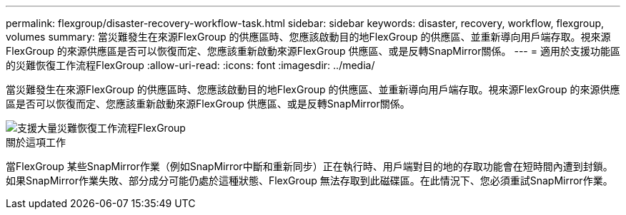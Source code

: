 ---
permalink: flexgroup/disaster-recovery-workflow-task.html 
sidebar: sidebar 
keywords: disaster, recovery, workflow, flexgroup, volumes 
summary: 當災難發生在來源FlexGroup 的供應區時、您應該啟動目的地FlexGroup 的供應區、並重新導向用戶端存取。視來源FlexGroup 的來源供應區是否可以恢復而定、您應該重新啟動來源FlexGroup 供應區、或是反轉SnapMirror關係。 
---
= 適用於支援功能區的災難恢復工作流程FlexGroup
:allow-uri-read: 
:icons: font
:imagesdir: ../media/


[role="lead"]
當災難發生在來源FlexGroup 的供應區時、您應該啟動目的地FlexGroup 的供應區、並重新導向用戶端存取。視來源FlexGroup 的來源供應區是否可以恢復而定、您應該重新啟動來源FlexGroup 供應區、或是反轉SnapMirror關係。

image::../media/flexgroup-dr-activation.gif[支援大量災難恢復工作流程FlexGroup]

.關於這項工作
當FlexGroup 某些SnapMirror作業（例如SnapMirror中斷和重新同步）正在執行時、用戶端對目的地的存取功能會在短時間內遭到封鎖。如果SnapMirror作業失敗、部分成分可能仍處於這種狀態、FlexGroup 無法存取到此磁碟區。在此情況下、您必須重試SnapMirror作業。
